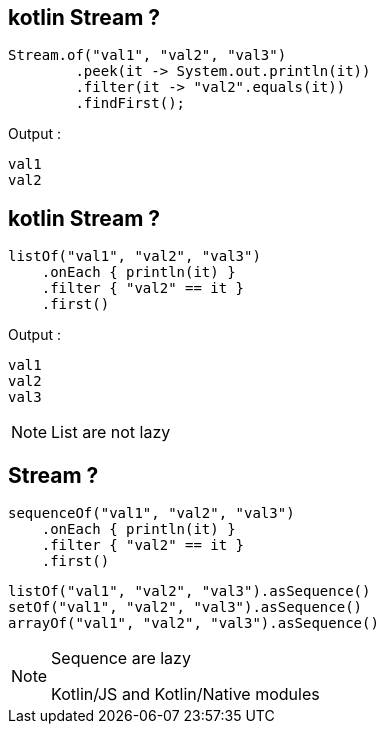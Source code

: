 == kotlin Stream ?

[source, java]
----
Stream.of("val1", "val2", "val3")
        .peek(it -> System.out.println(it))
        .filter(it -> "val2".equals(it))
        .findFirst();
----

Output : 
[source, kotlin]
----
val1
val2
----

== kotlin Stream ?
[source, kotlin]
----
listOf("val1", "val2", "val3")
    .onEach { println(it) }
    .filter { "val2" == it }
    .first()
----

Output : 
[source, kotlin]
----
val1
val2
val3
----

[NOTE.speaker]
--
List are not lazy
--

== Stream ?

[source, kotlin]
----
sequenceOf("val1", "val2", "val3")
    .onEach { println(it) }
    .filter { "val2" == it }
    .first()
----

[source, kotlin]
----
listOf("val1", "val2", "val3").asSequence()
setOf("val1", "val2", "val3").asSequence()
arrayOf("val1", "val2", "val3").asSequence()
----

[NOTE.speaker]
--
Sequence are lazy

Kotlin/JS and Kotlin/Native modules
--
